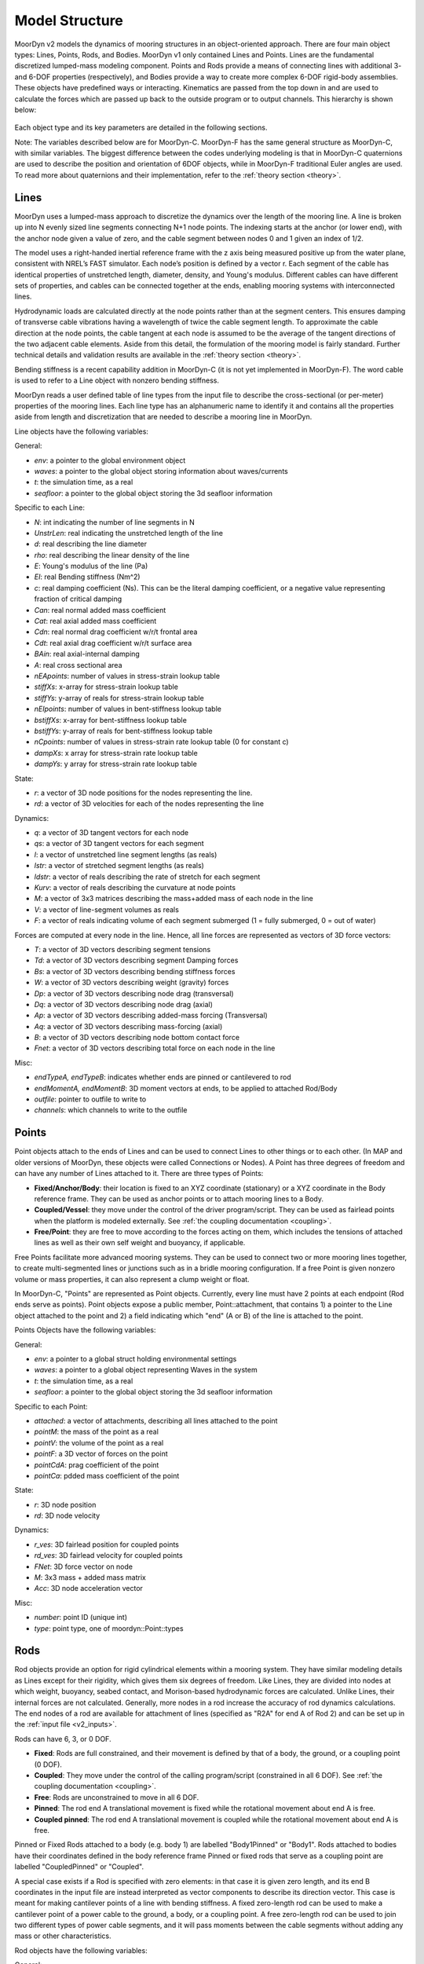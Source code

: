 Model Structure
===============
.. _structure:

MoorDyn v2 models the dynamics of mooring structures in an object-oriented approach. There are four 
main object types: Lines, Points, Rods, and Bodies. MoorDyn v1 only contained Lines and Points. 
Lines are the fundamental discretized lumped-mass modeling component. Points and Rods provide a 
means of connecting lines with additional 3- and 6-DOF properties (respectively), and Bodies 
provide a way to create more complex 6-DOF rigid-body assemblies. These objects have predefined 
ways or interacting. Kinematics are passed from the top down in and are used to calculate the 
forces which are passed up back to the outside program or to output channels. This hierarchy is 
shown below:

.. figure:: structure_moordyn.png
   :alt: MoorDyn object hierarchy 

Each object type and its key parameters are detailed in the following sections.

Note: The variables described below are for MoorDyn-C. MoorDyn-F has the same general structure as 
MoorDyn-C, with similar variables. The biggest difference between the codes underlying modeling is 
that in MoorDyn-C quaternions are used to describe the position and orientation of 6DOF objects, 
while in MoorDyn-F traditional Euler angles are used. To read more about quaternions and their 
implementation, refer to the :ref:`theory section <theory>`.

Lines
-----
.. _lines:

MoorDyn uses a lumped-mass approach to discretize the dynamics over the length of the mooring line.  
A line is broken up into N evenly sized line segments connecting N+1 node points. The indexing 
starts at the anchor (or lower end), with the anchor node given a value of zero, and the cable 
segment between nodes 0 and 1 given an index of 1/2.
 
The model uses a right-handed inertial reference frame with the z axis being measured positive up 
from the water plane, consistent with NREL’s FAST simulator.  Each node’s position is defined by a 
vector r.  Each segment of the cable has identical properties of unstretched length, diameter, 
density, and Young's modulus.  Different cables can have different sets of properties, and cables 
can be connected together at the ends, enabling mooring systems with interconnected lines. 

Hydrodynamic loads are calculated directly at the node points rather than at the segment centers. 
This ensures damping of transverse cable vibrations having a wavelength of twice the cable segment 
length. To approximate the cable direction at the node points, the cable tangent at each node is 
assumed to be the average of the tangent directions of the two adjacent cable elements. Aside from 
this detail, the formulation of the mooring model is fairly standard. Further technical details and 
validation results are available in the :ref:`theory section <theory>`.

Bending stiffness is a recent capability addition in MoorDyn-C (it is not yet implemented in 
MoorDyn-F). The word cable is used to refer to a Line object with nonzero bending stiffness.

MoorDyn reads a user defined table of line types from the input file to describe the 
cross-sectional (or per-meter) properties of the mooring lines. Each line type has an alphanumeric 
name to identify it and contains all the properties aside from length and discretization that are 
needed to describe a mooring line in MoorDyn.

Line objects have the following variables:

General:

* *env*: a pointer to the global environment object
* *waves*: a pointer to the global object storing information about waves/currents
* *t*: the simulation time, as a real
* *seafloor*: a pointer to the global object storing the 3d seafloor information


Specific to each Line:

- *N*: int indicating the number of line segments in N
- *UnstrLen*: real indicating the unstretched length of the line
- *d*: real describing the line diameter
- *rho*: real describing the linear density of the line
- *E*: Young's modulus of the line (Pa)
- *EI*: real Bending stiffness (Nm^2)
- *c*: real damping coefficient (Ns). This can be the literal damping coefficient, or a negative 
  value representing fraction of critical damping
- *Can*: real normal added mass coefficient
- *Cat*: real axial added mass coefficient
- *Cdn*: real normal drag coefficient w/r/t frontal area
- *Cdt*: real axial drag coefficient w/r/t surface area
- *BAin*: real axial-internal damping
- *A*: real cross sectional area
- *nEApoints*: number of values in stress-strain lookup table
- *stiffXs*: x-array for stress-strain lookup table
- *stiffYs*: y-array of reals for stress-strain lookup table
- *nEIpoints*: number of values in bent-stiffness lookup table
- *bstiffXs*: x-array for bent-stiffness lookup table
- *bstiffYs*: y-array of reals for bent-stiffness lookup table
- *nCpoints*: number of values in stress-strain rate lookup table (0 for constant c)
- *dampXs*: x array for stress-strain rate lookup table
- *dampYs*:  y array for stress-strain rate lookup table

State:

- *r*: a vector of 3D node positions for the nodes representing the line.
- *rd*: a vector of 3D velocities for each of the nodes representing the line

Dynamics: 

- *q*: a vector of 3D tangent vectors for each node
- *qs*: a vector of 3D tangent vectors for each segment
- *l*: a vector of unstretched line segment lengths (as reals)
- *lstr*: a vector of stretched segment lengths (as reals)
- *ldstr*: a vector of reals describing the rate of stretch for each segment
- *Kurv*: a vector of reals describing the curvature at node points
- *M*: a vector of 3x3 matrices describing the mass+added mass of each node in the line
- *V*: a vector of line-segment volumes as reals
- *F*: a vector of reals indicating volume of each segment submerged (1 = fully submerged, 0 = out 
  of water)

Forces are computed at every node in the line. Hence, all line forces are represented as vectors of 
3D force vectors:

- *T*: a vector of 3D vectors describing segment tensions
- *Td*: a vector of 3D vectors describing segment Damping forces
- *Bs*: a vector of 3D vectors describing bending stiffness forces
- *W*: a vector of 3D vectors describing weight (gravity) forces
- *Dp*: a vector of 3D vectors describing node drag (transversal)
- *Dq*: a vector of 3D vectors describing node drag (axial)
- *Ap*: a vector of 3D vectors describing added-mass forcing (Transversal)
- *Aq*: a vector of 3D vectors describing mass-forcing (axial)
- *B*: a vector of 3D vectors describing node bottom contact force
- *Fnet*: a vector of 3D vectors describing total force on each node in the line

.. Waves:
.. 
.. - *zeta*: vector of reals describing free-surface elevations
.. - *PDyn*: vector of reals describing dynamic pressures
.. - *U*: vector of 3D vectors describing wave velocities
.. - *Ud*: vector of 3D vectors describing wave accelerations
.. 

Misc:

- *endTypeA, endTypeB*: indicates whether ends are pinned or cantilevered to rod
- *endMomentA, endMomentB*: 3D moment vectors at ends, to be applied to attached Rod/Body
- *outfile*: pointer to outfile to write to
- *channels*: which channels to write to the outfile

Points
------
.. _points:

Point objects attach to the ends of Lines and can be used to connect Lines to other things
or to each other. (In MAP and older versions of MoorDyn, these objects were called Connections or 
Nodes). A Point has three degrees of freedom and can have any number of Lines attached to it. There 
are three types of Points:

- **Fixed/Anchor/Body**: their location is fixed to an XYZ coordinate (stationary) or a XYZ 
  coordinate in the Body reference frame. They can be used as anchor points or to attach mooring 
  lines to a Body.
- **Coupled/Vessel**: they move under the control of the driver program/script.  
  They can be used as fairlead points when the platform is modeled externally.
  See :ref:`the coupling documentation <coupling>`.
- **Free/Point**: they are free to move according to the forces acting on them, which 
  includes the tensions of attached lines as well as their own self weight and buoyancy, if 
  applicable.  

Free Points facilitate more advanced mooring systems. They can be used to connect two 
or more mooring lines together, to create multi-segmented lines or junctions such as in a 
bridle mooring configuration. If a free Point is given nonzero volume or mass properties,
it can also represent a clump weight or float. 

In MoorDyn-C, "Points" are represented as Point objects.
Currently, every line must have 2
points at each endpoint (Rod ends serve as points). Point objects expose a public member, 
Point::attachment, that contains 1) a pointer to the Line object attached to the point and 2) a 
field indicating which "end" (A or B) of the line is attached to the point.

Points Objects have the following variables:

General:

- *env*: a pointer to a global struct holding environmental settings
- *waves*: a pointer to a global object representing Waves in the system
- *t*: the simulation time, as a real
- *seafloor*: a pointer to the global object storing the 3d seafloor information

Specific to each Point:

- *attached*: a vector of attachments, describing all lines attached to the point
- *pointM*: the mass of the point as a real
- *pointV*: the volume of the point as a real
- *pointF*: a 3D vector of forces on the point
- *pointCdA*: prag coefficient of the point
- *pointCa*: pdded mass coefficient of the point

State:

- *r*: 3D node position
- *rd*: 3D node velocity

Dynamics:

- *r_ves*: 3D fairlead position for coupled points
- *rd_ves*: 3D fairlead velocity for coupled points
- *FNet*: 3D force vector on node
- *M*: 3x3 mass + added mass matrix
- *Acc*: 3D node acceleration vector

.. Waves:
..
.. - *zeta*: real representing free-surface elevation
.. - *PDyn*: dynamic pressure
.. - *U*: Wave velocities
.. - *Ud*: Wave accelerations
.. - *WaterKin*: Flag indicating whether wave/current kinematics will be considered
..

Misc:

- *number*: point ID (unique int)
- *type*: point type, one of moordyn::Point::types

Rods 
----
.. _rods:

Rod objects provide an option for rigid cylindrical elements within a mooring system. They have 
similar modeling details as Lines except for their rigidity, which gives them six degrees of 
freedom. Like Lines, they are divided into nodes at which weight, buoyancy, seabed contact, and 
Morison-based hydrodynamic forces are calculated. Unlike Lines, their internal forces are not 
calculated. Generally, more nodes in a rod increase the accuracy of rod dynamics calculations. The 
end nodes of a rod are available for attachment of lines (specified as "R2A" for end A of Rod 2) 
and can be set up in the :ref:`input file <v2_inputs>`.

Rods can have 6, 3, or 0 DOF. 

- **Fixed**: Rods are full constrained, and their movement is defined by that of a body, the ground, 
  or a coupling point (0 DOF). 
- **Coupled**: They move under the control of the calling program/script (constrained in all 6 DOF).
  See :ref:`the coupling documentation <coupling>`.
- **Free**: Rods are unconstrained to move in all 6 DOF.  
- **Pinned**: The rod end A translational movement is fixed while the rotational movement about end A is free.
- **Coupled pinned**: The rod end A translational movement is coupled while the rotational movement about end A is free.

Pinned or Fixed Rods attached to a body (e.g. body 1) are labelled "Body1Pinned" or "Body1". 
Rods attached to bodies have their coordinates defined in the body reference frame
Pinned or fixed rods that serve as a coupling point are labelled "CoupledPinned" or "Coupled".

A special case exists if a Rod is specified with zero elements: in that case it is given zero 
length, and its end B coordinates in the input file are instead interpreted as vector components to 
describe its direction vector. This case is meant for making cantilever points of a line with 
bending stiffness. A fixed zero-length rod can be used to make a cantilever point of a power cable 
to the ground, a body, or a coupling point. A free zero-length rod can be used to join two 
different types of power cable segments, and it will pass moments between the cable segments 
without adding any mass or other characteristics.

Rod objects have the following variables:

General:

- *env*: a pointer to a global struct holding environmental settings
- *waves*: a pointer to a global object representing Waves in the system
- *t*: the simulation time, as a real
- *seafloor*: a pointer to the global object storing the 3d seafloor information

Attachments:

- *attachedA*: A vectors of lines attached to the end point A of the rod
- *attachedB*: A vector of lines attached to the end point B of the rod

Specific to each rod:

- *N*: The number of rod segments
- *UnstrLen*: The constrained length of the rod
- *q0*: The original rod orientation vector
- *d*: Rod diameter
- *rho*: Rod linear density
- *Can*: Normal added mass coefficient 
- *Cat*: Axial added mass coefficient
- *Cdn*: Normal drag coefficient (unused)
- *Cdt*: Axial drag coefficient (unused)
- *CdEnd*: Rod end drag coefficient
- *CaEnd*: Rod end added mass coefficient 

State:

- *r7*: A quaternion describing the rods position
- *v6*: Rod 6dof velocity[vx,vy,vz,wx,wy,wz] (end A velocity and rotational velocities about 
  unrotated axes)
- *vel7*: A quaternion describing the rods velocity that when integrated gives r7. It is equivalent 
  to v6.

Dynamics: 

- *acc6*: Final 6 DOF rod acceleration used for outputs. When integrated gives v6. 
- *r*: 3D vector of node positions
- *rd*: 3D vector of node velocities
- *q*: Unit tangent vector for the rod
- *l*: Rod segment lengths
- *M*: 3x3 node mass and added mass matrix
- *V*: Segment volumes
- *r_ves*: 6D vector of fairlead position for coupled rods
- *rd_ves*: 6D vector of fairlead velocity for coupled rods

Forces:

- *FextA*: A vector of external forces from attached lines on/about end A
- *FextB*: A vector of external forces from attached lines on/about end B
- *Mext*: A vector of external moments (from attached cables or waterplane hydrostatic moment)
- *F6net*: Total force and moment about end A (excluding inertial loads) that Rod may exert on 
  whatever it's attached to
- *M6net*: total 6x6 mass matrix about end A of Rod and any attached Points
- *W*: A vector of node dry weights
- *Bo*: A vector of node buoyancy
- *Pd*: A vector of the Froud-Krylov force
- *Dp*: A vector of node drag forces (axial)
- *Dq*: A vector of node drag forces (transversal)
- *Ap*: A vector of node added mass (transversal)
- *Aq*: A vector of the long wave diffraction force
- *B*: A vector of node bottom contact force
- *Fnet*: A vector of total force on node (depreciated)

Wave stuff:

- *VOF*: VOF submergence scalar for each node (1 = fully submerged, 0 = out of water)
- *h0*: instantaneous axial submerged length

Misc:

- *outfile*: pointer to the main outfile for the rod
- *channels*: which channels to write to the outfile 

Bodies
------
.. _bodies:

Body objects provide a generic 6 DOF rigid-body representation based on a lumped-parameter model of 
translational and rotational properties (e.g. hydrodynamic drag and added mass coefficients). Rod 
elements can be added to bodies and mooring lines can be attached at any location, allowing a wide 
variety of submerged structures to be integrated into the mooring system. The body itself does not 
have a defined geometry (the volume is only used in buoyancy calculations), rather its geometry is 
defined by the rods attached to it. Therefore, for simplicity, any hydrodynamic loads associated 
with a body on its own (with no attached objects) are always calculated as though the body is fully 
submerged. Partial submergence is handled in any attached objects. Aside from contributions which 
might come from incorporated Rod objects or attached Point and Line objects, the core Body object 
properties are as follows:

- *mass, and center of mass*
- *volumetric displacement (assumed to be at reference point)*
- *mass moment of inertia about each axis*
- *hydrodynamic drag coefficient in each direction*
- *rotational hydrodynamic drag coefficient about each axis*
- *added mass coefficient in each direction*
- *added mass moment of inertia coefficient about each axis*

There are three possible types 
for bodies:

- **Free**: the body kinematics are computed by MoorDyn based on the applied loads and inertia
- **Fixed**: the body is fixed, either to a particular location or to a connected, moving entity.
- **Coupled**: the body kinematics are controlled by the calling program.
- **Coupled pinned**: The body's translational movement is coupled while the rotational movement is free.

Body objects have the following variables:

General:

- *env*: a pointer to a global struct holding environmental settings
- *waves*: a pointer to a global object representing Waves in the system

Attachments:

- *attachedP*: a vector of pointers to point objects, indicating all the points attached to the 
  body
- *attachedR*: a vector of pointers to Rod objects attached to the body. 
- *rPointRel*: a vector of 3d vectors describing the attachment points locations for Points
- *r6RodRel*: a vector<vec6> of 6D vectors describing the attachment points and orientation of 
  each rod.

Body Properties. Note that these are all set to zero for all Body types
other than FREE, as they are not relevant to COUPLED or FIXED scenarios:

- *body_r6*: 6D reference point for the body.
- *body_rCG*: 3D location of body center-of-gravity
- *bodyM*: real number describing the body's mass
- *bodyV*: real number describing the body's displaced volume
- *bodyI*: 3d Vector describing the inertia diagonal components of the body
- *bodyCdA*: 6D vector describing the body's drag coefficients
- *bodyCa*: 6D vector describing added-mass coefficients

State:

- *r7*: quaternion describing body's position
- *v6*: 6D vector describing body's velocity
- *dPos*: quaternion describing the body’s velocity that when integrated gives r7. It is equivalent 
  to v6. 

Dynamics and Forces:

- *a6*: 6D vector of body acceleration that when integrated gives v6. 
- *r_ves*: 6D vector describing fairlead position if a coupled body (may be different than 
  overall r6)
- *rd_ves*: 6D vector describing fairlead velocity if a coupled body (may be different than 
  overall v6)
- *F6net*: 6D vector describing total force/moment vector on node
- *M*: 6x6 matrix representing total body mass + added mass
- *M0*: 6x6 matrix representing 'starting mass' matrix of body, not taking into account rod 
  elements.
- *OrMat*: 3x3 matrix representing orientation of the body

.. Waves:
..
.. - *U*: 3D vector of wave velocity at reference point
.. - *Ud*: 3D vector of wave acceleration at reference point
..
  
Misc:

- *number*: a unique int id identifying the body
- *type*: FREE, COUPLED, or FIXED, describing the "type" of body to be modeled
- *outfile*: pointer to the main output file for the body
